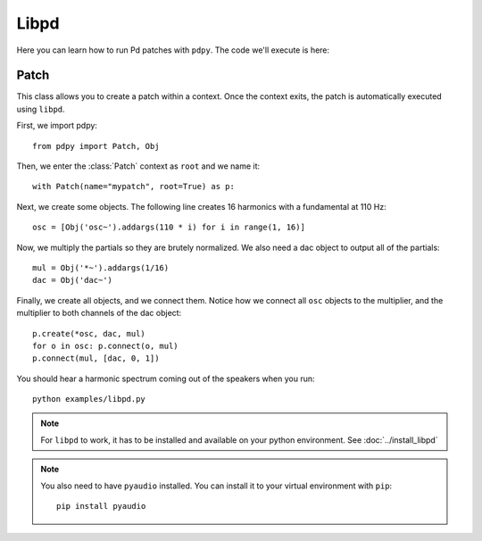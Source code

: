 Libpd
=====

Here you can learn how to run Pd patches with ``pdpy``.
The code we'll execute is here:


.. code-block:: python
  :linenos:

  from pdpy import Patch, Obj
  with Patch(name="mypatch", root=True, callback=False) as p:
    osc = [Obj('osc~').addargs(110 * i) for i in range(1, 16)]
    mul = Obj('*~').addargs(1/16)
    dac = Obj('dac~')
    p.create(*osc, dac, mul)
    for o in osc: p.connect(o, mul)
    p.connect(mul, [dac, 0, 1])
  

Patch
-----

This class allows you to create a patch within a context.
Once the context exits, the patch is automatically executed using ``libpd``.


First, we import pdpy::
  
  from pdpy import Patch, Obj


Then, we enter the :class:`Patch` context as ``root`` and we name it::

  with Patch(name="mypatch", root=True) as p:


Next, we create some objects.
The following line creates 16 harmonics with a fundamental at 110 Hz::

    osc = [Obj('osc~').addargs(110 * i) for i in range(1, 16)]


Now, we multiply the partials so they are brutely normalized.
We also need a dac object to output all of the partials::

    mul = Obj('*~').addargs(1/16)
    dac = Obj('dac~')


Finally, we create all objects, and we connect them.
Notice how we connect all ``osc`` objects to the multiplier, and the multiplier to both channels of the dac object::

    p.create(*osc, dac, mul)
    for o in osc: p.connect(o, mul)
    p.connect(mul, [dac, 0, 1])


You should hear a harmonic spectrum coming out of the speakers when you run::

  python examples/libpd.py


.. note::

  For ``libpd`` to work, it has to be installed and available on your python environment. See :doc:`../install_libpd`


.. note::

  You also need to have ``pyaudio`` installed.
  You can install it to your virtual environment with ``pip``::
    
    pip install pyaudio

